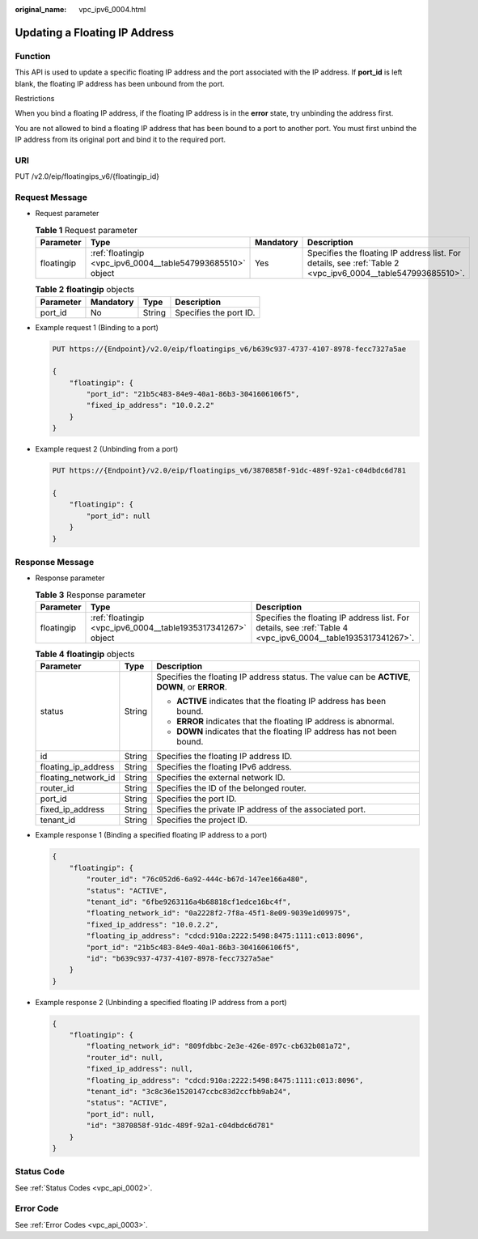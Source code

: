 :original_name: vpc_ipv6_0004.html

.. _vpc_ipv6_0004:

Updating a Floating IP Address
==============================

Function
--------

This API is used to update a specific floating IP address and the port associated with the IP address. If **port_id** is left blank, the floating IP address has been unbound from the port.

Restrictions

When you bind a floating IP address, if the floating IP address is in the **error** state, try unbinding the address first.

You are not allowed to bind a floating IP address that has been bound to a port to another port. You must first unbind the IP address from its original port and bind it to the required port.

URI
---

PUT /v2.0/eip/floatingips_v6/{floatingip_id}

Request Message
---------------

-  Request parameter

   .. table:: **Table 1** Request parameter

      +------------+-------------------------------------------------------------+-----------+-------------------------------------------------------------------------------------------------------------+
      | Parameter  | Type                                                        | Mandatory | Description                                                                                                 |
      +============+=============================================================+===========+=============================================================================================================+
      | floatingip | :ref:`floatingip <vpc_ipv6_0004__table547993685510>` object | Yes       | Specifies the floating IP address list. For details, see :ref:`Table 2 <vpc_ipv6_0004__table547993685510>`. |
      +------------+-------------------------------------------------------------+-----------+-------------------------------------------------------------------------------------------------------------+

   .. _vpc_ipv6_0004__table547993685510:

   .. table:: **Table 2** **floatingip** objects

      ========= ========= ====== ======================
      Parameter Mandatory Type   Description
      ========= ========= ====== ======================
      port_id   No        String Specifies the port ID.
      ========= ========= ====== ======================

-  Example request 1 (Binding to a port)

   .. code-block:: text

      PUT https://{Endpoint}/v2.0/eip/floatingips_v6/b639c937-4737-4107-8978-fecc7327a5ae

      {
          "floatingip": {
              "port_id": "21b5c483-84e9-40a1-86b3-3041606106f5",
              "fixed_ip_address": "10.0.2.2"
          }
      }

-  Example request 2 (Unbinding from a port)

   .. code-block:: text

      PUT https://{Endpoint}/v2.0/eip/floatingips_v6/3870858f-91dc-489f-92a1-c04dbdc6d781

      {
          "floatingip": {
              "port_id": null
          }
      }

Response Message
----------------

-  Response parameter

   .. table:: **Table 3** Response parameter

      +------------+--------------------------------------------------------------+--------------------------------------------------------------------------------------------------------------+
      | Parameter  | Type                                                         | Description                                                                                                  |
      +============+==============================================================+==============================================================================================================+
      | floatingip | :ref:`floatingip <vpc_ipv6_0004__table1935317341267>` object | Specifies the floating IP address list. For details, see :ref:`Table 4 <vpc_ipv6_0004__table1935317341267>`. |
      +------------+--------------------------------------------------------------+--------------------------------------------------------------------------------------------------------------+

   .. _vpc_ipv6_0004__table1935317341267:

   .. table:: **Table 4** **floatingip** objects

      +-----------------------+-----------------------+------------------------------------------------------------------------------------------------+
      | Parameter             | Type                  | Description                                                                                    |
      +=======================+=======================+================================================================================================+
      | status                | String                | Specifies the floating IP address status. The value can be **ACTIVE**, **DOWN**, or **ERROR**. |
      |                       |                       |                                                                                                |
      |                       |                       | -  **ACTIVE** indicates that the floating IP address has been bound.                           |
      |                       |                       | -  **ERROR** indicates that the floating IP address is abnormal.                               |
      |                       |                       | -  **DOWN** indicates that the floating IP address has not been bound.                         |
      +-----------------------+-----------------------+------------------------------------------------------------------------------------------------+
      | id                    | String                | Specifies the floating IP address ID.                                                          |
      +-----------------------+-----------------------+------------------------------------------------------------------------------------------------+
      | floating_ip_address   | String                | Specifies the floating IPv6 address.                                                           |
      +-----------------------+-----------------------+------------------------------------------------------------------------------------------------+
      | floating_network_id   | String                | Specifies the external network ID.                                                             |
      +-----------------------+-----------------------+------------------------------------------------------------------------------------------------+
      | router_id             | String                | Specifies the ID of the belonged router.                                                       |
      +-----------------------+-----------------------+------------------------------------------------------------------------------------------------+
      | port_id               | String                | Specifies the port ID.                                                                         |
      +-----------------------+-----------------------+------------------------------------------------------------------------------------------------+
      | fixed_ip_address      | String                | Specifies the private IP address of the associated port.                                       |
      +-----------------------+-----------------------+------------------------------------------------------------------------------------------------+
      | tenant_id             | String                | Specifies the project ID.                                                                      |
      +-----------------------+-----------------------+------------------------------------------------------------------------------------------------+

-  Example response 1 (Binding a specified floating IP address to a port)

   .. code-block::

      {
          "floatingip": {
              "router_id": "76c052d6-6a92-444c-b67d-147ee166a480",
              "status": "ACTIVE",
              "tenant_id": "6fbe9263116a4b68818cf1edce16bc4f",
              "floating_network_id": "0a2228f2-7f8a-45f1-8e09-9039e1d09975",
              "fixed_ip_address": "10.0.2.2",
              "floating_ip_address": "cdcd:910a:2222:5498:8475:1111:c013:8096",
              "port_id": "21b5c483-84e9-40a1-86b3-3041606106f5",
              "id": "b639c937-4737-4107-8978-fecc7327a5ae"
          }
      }

-  Example response 2 (Unbinding a specified floating IP address from a port)

   .. code-block::

      {
          "floatingip": {
              "floating_network_id": "809fdbbc-2e3e-426e-897c-cb632b081a72",
              "router_id": null,
              "fixed_ip_address": null,
              "floating_ip_address": "cdcd:910a:2222:5498:8475:1111:c013:8096",
              "tenant_id": "3c8c36e1520147ccbc83d2ccfbb9ab24",
              "status": "ACTIVE",
              "port_id": null,
              "id": "3870858f-91dc-489f-92a1-c04dbdc6d781"
          }
      }

Status Code
-----------

See :ref:`Status Codes <vpc_api_0002>`.

Error Code
----------

See :ref:`Error Codes <vpc_api_0003>`.
